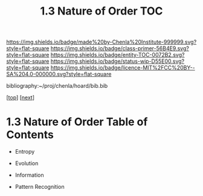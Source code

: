 #   -*- mode: org; fill-column: 60 -*-
#+STARTUP: showall
#+TITLE:  1.3 Nature of Order  TOC

[[https://img.shields.io/badge/made%20by-Chenla%20Institute-999999.svg?style=flat-square]] 
[[https://img.shields.io/badge/class-primer-56B4E9.svg?style=flat-square]]
[[https://img.shields.io/badge/entity-TOC-0072B2.svg?style=flat-square]]
[[https://img.shields.io/badge/status-wip-D55E00.svg?style=flat-square]]
[[https://img.shields.io/badge/licence-MIT%2FCC%20BY--SA%204.0-000000.svg?style=flat-square]]

bibliography:~/proj/chenla/hoard/bib.bib

[[[../../index.org][top]]] [[[./intro.org][next]]]

* 1.3 Nature of Order  Table of Contents
:PROPERTIES:
:CUSTOM_ID:
:Name:     /home/deerpig/proj/chenla/warp/01/03/index.org
:Created:  2018-04-21T17:13@Prek Leap (11.642600N-104.919210W)
:ID:       658fc4df-c768-4ee5-8c5b-2f9bdf9619ad
:VER:      577577667.028986070
:GEO:      48P-491193-1287029-15
:BXID:     proj:KOJ0-3521
:Class:    primer
:Entity:   toc
:Status:   wip
:Licence:  MIT/CC BY-SA 4.0
:END:


  - Entropy
  - Evolution
  - Information

  - Pattern Recognition

